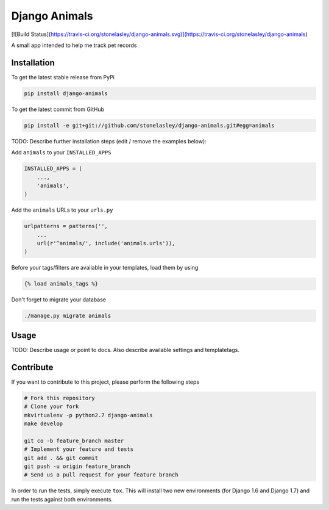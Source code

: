 Django Animals
============

[![Build Status](https://travis-ci.org/stonelasley/django-animals.svg)](https://travis-ci.org/stonelasley/django-animals)

A small app intended to help me track pet records

Installation
------------

To get the latest stable release from PyPi

.. code-block:: bash

    pip install django-animals

To get the latest commit from GitHub

.. code-block:: bash

    pip install -e git+git://github.com/stonelasley/django-animals.git#egg=animals

TODO: Describe further installation steps (edit / remove the examples below):

Add ``animals`` to your ``INSTALLED_APPS``

.. code-block:: python

    INSTALLED_APPS = (
        ...,
        'animals',
    )

Add the ``animals`` URLs to your ``urls.py``

.. code-block:: python

    urlpatterns = patterns('',
        ...
        url(r'^animals/', include('animals.urls')),
    )

Before your tags/filters are available in your templates, load them by using

.. code-block:: html

	{% load animals_tags %}


Don't forget to migrate your database

.. code-block:: bash

    ./manage.py migrate animals


Usage
-----

TODO: Describe usage or point to docs. Also describe available settings and
templatetags.


Contribute
----------

If you want to contribute to this project, please perform the following steps

.. code-block:: bash

    # Fork this repository
    # Clone your fork
    mkvirtualenv -p python2.7 django-animals
    make develop

    git co -b feature_branch master
    # Implement your feature and tests
    git add . && git commit
    git push -u origin feature_branch
    # Send us a pull request for your feature branch

In order to run the tests, simply execute ``tox``. This will install two new
environments (for Django 1.6 and Django 1.7) and run the tests against both
environments.
